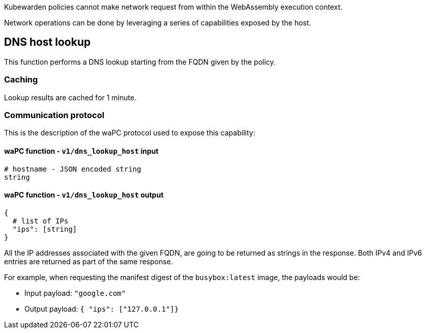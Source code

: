 Kubewarden policies cannot make network request from within the WebAssembly execution context.

Network operations can be done by leveraging a series of capabilities exposed by the host.

== DNS host lookup

This function performs a DNS lookup starting from the FQDN given by the policy.

=== Caching

Lookup results are cached for 1 minute.

=== Communication protocol

This is the description of the waPC protocol used to expose this capability:

==== waPC function - `v1/dns_lookup_host` input

[source,hcl]
----
# hostname - JSON encoded string
string
----

==== waPC function - `v1/dns_lookup_host` output

[source,hcl]
----
{
  # list of IPs
  "ips": [string]
}
----

All the IP addresses associated with the given FQDN, are going to be returned as strings in the response. Both IPv4 and IPv6 entries are returned as part of the same response.

For example, when requesting the manifest digest of the `busybox:latest` image, the payloads would be:

* Input payload: `"google.com"`
* Output payload: `{ "ips": ["127.0.0.1"]}`
